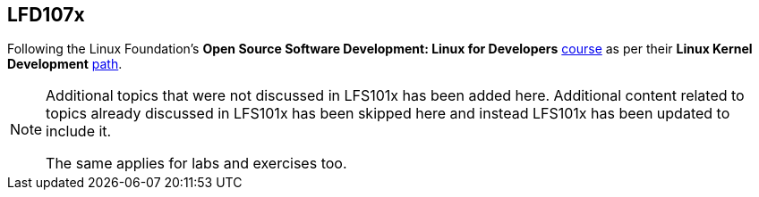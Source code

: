 == LFD107x

Following the Linux Foundation's *Open Source Software Development: Linux for Developers* https://www.edx.org/course/open-source-software-development-linux-for-developers[course] as per their *Linux Kernel Development* https://training.linuxfoundation.org/training/plan-your-training/[path].

[NOTE]
====
Additional topics that were not discussed in LFS101x has been added here.
Additional content related to topics already discussed in LFS101x has been skipped here and instead LFS101x has been updated to include it.

The same applies for labs and exercises too.
====
